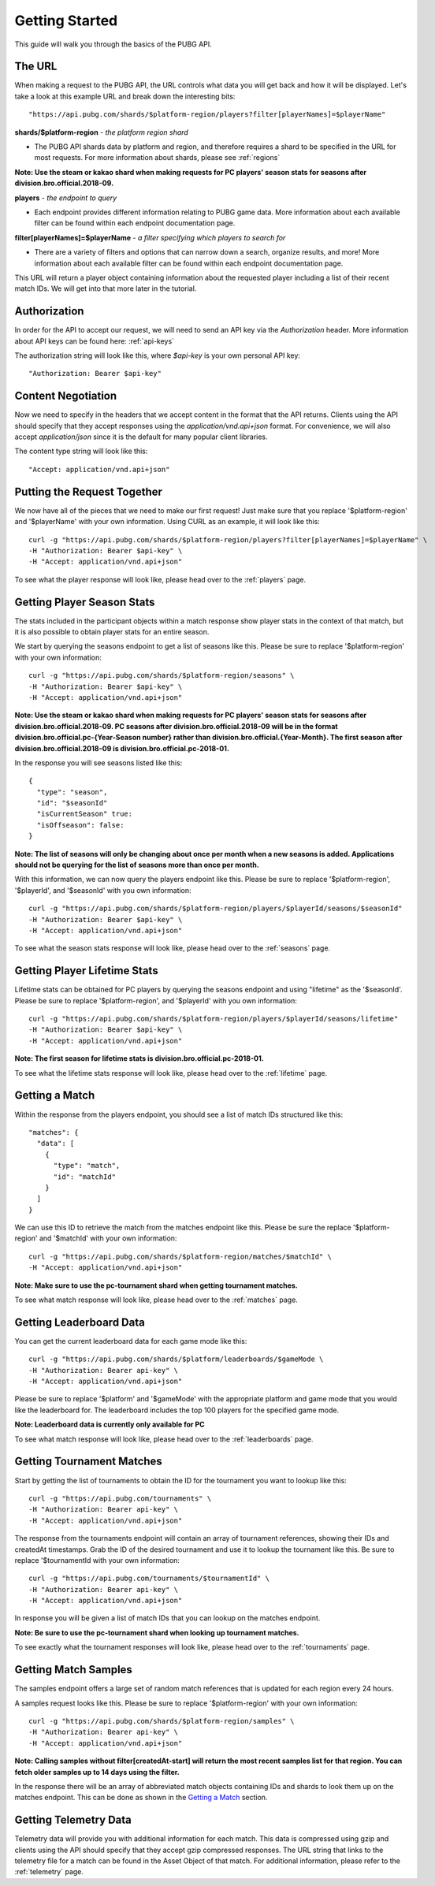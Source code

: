 .. _getting-started:

Getting Started
===============
This guide will walk you through the basics of the PUBG API.

The URL
-------
When making a request to the PUBG API, the URL controls what data you will get back and how it will be displayed. Let's take a look at this example URL and break down the interesting bits::

  "https://api.pubg.com/shards/$platform-region/players?filter[playerNames]=$playerName"    

**shards/$platform-region** - *the platform region shard*
    
- The PUBG API shards data by platform and region, and therefore requires a shard to be specified in the URL for most requests. For more information about shards, please see :ref:`regions`

**Note: Use the steam or kakao shard when making requests for PC players' season stats for seasons after division.bro.official.2018-09.**

**players** - *the endpoint to query*

- Each endpoint provides different information relating to PUBG game data. More information about each available filter can be found within each endpoint documentation page.

**filter[playerNames]=$playerName** - *a filter specifying which players to search for*

- There are a variety of filters and options that can narrow down a search, organize results, and more! More information about each available filter can be found within each endpoint documentation page.

This URL will return a player object containing information about the requested player including a list of their recent match IDs. We will get into that more later in the tutorial.



Authorization
-------------
In order for the API to accept our request, we will need to send an API key via the `Authorization` header. More information about API keys can be found here: :ref:`api-keys`

The authorization string will look like this, where `$api-key` is your own personal API key::

  "Authorization: Bearer $api-key"



Content Negotiation
-------------------
Now we need to specify in the headers that we accept content in the format that the API returns. Clients using the API should specify that they accept responses using the `application/vnd.api+json` format. For convenience, we will also accept `application/json` since it is the default for many popular client libraries.

The content type string will look like this::

  "Accept: application/vnd.api+json"



Putting the Request Together
----------------------------
We now have all of the pieces that we need to make our first request! Just make sure that you replace '$platform-region' and '$playerName' with your own information. Using CURL as an example, it will look like this::

  curl -g "https://api.pubg.com/shards/$platform-region/players?filter[playerNames]=$playerName" \
  -H "Authorization: Bearer $api-key" \
  -H "Accept: application/vnd.api+json"

To see what the player response will look like, please head over to the :ref:`players` page.



Getting Player Season Stats
-----------------------------
The stats included in the participant objects within a match response show player stats in the context of that match, but it is also possible to obtain player stats for an entire season.

We start by querying the seasons endpoint to get a list of seasons like this. Please be sure to replace '$platform-region' with your own information::

  curl -g "https://api.pubg.com/shards/$platform-region/seasons" \
  -H "Authorization: Bearer $api-key" \
  -H "Accept: application/vnd.api+json"

**Note: Use the steam or kakao shard when making requests for PC players' season stats for seasons after division.bro.official.2018-09. PC seasons after division.bro.official.2018-09 will be in the format division.bro.official.pc-{Year-Season number} rather than division.bro.official.{Year-Month}. The first season after division.bro.official.2018-09 is division.bro.official.pc-2018-01.**

In the response you will see seasons listed like this::

  {
    "type": "season",
    "id": "$seasonId"
    "isCurrentSeason" true:
    "isOffseason": false:
  }

**Note: The list of seasons will only be changing about once per month when a new seasons is added. Applications should not be querying for the list of seasons more than once per month.**

With this information, we can now query the players endpoint like this. Please be sure to replace '$platform-region', '$playerId', and '$seasonId' with you own information::

  curl -g "https://api.pubg.com/shards/$platform-region/players/$playerId/seasons/$seasonId"
  -H "Authorization: Bearer $api-key" \
  -H "Accept: application/vnd.api+json"

To see what the season stats response will look like, please head over to the :ref:`seasons` page.



Getting Player Lifetime Stats
-----------------------------

Lifetime stats can be obtained for PC players by querying the seasons endpoint and using "lifetime" as the '$seasonId'. Please be sure to replace '$platform-region', and '$playerId' with you own information::

  curl -g "https://api.pubg.com/shards/$platform-region/players/$playerId/seasons/lifetime"
  -H "Authorization: Bearer $api-key" \
  -H "Accept: application/vnd.api+json"

**Note: The first season for lifetime stats is division.bro.official.pc-2018-01.**

To see what the lifetime stats response will look like, please head over to the :ref:`lifetime` page.



Getting a Match
---------------
Within the response from the players endpoint, you should see a list of match IDs structured like this::

  "matches": {
    "data": [
      {
        "type": "match",
        "id": "matchId"
      }
    ]
  }

We can use this ID to retrieve the match from the matches endpoint like this. Please be sure the replace '$platform-region' and '$matchId' with your own information::

  curl -g "https://api.pubg.com/shards/$platform-region/matches/$matchId" \
  -H "Accept: application/vnd.api+json"

**Note: Make sure to use the pc-tournament shard when getting tournament matches.**

To see what match response will look like, please head over to the :ref:`matches` page.



Getting Leaderboard Data
-------------------------

You can get the current leaderboard data for each game mode like this::

  curl -g "https://api.pubg.com/shards/$platform/leaderboards/$gameMode \
  -H "Authorization: Bearer api-key" \
  -H "Accept: application/vnd.api+json"

Please be sure to replace '$platform' and '$gameMode' with the appropriate platform and game mode that you would like the leaderboard for. The leaderboard includes the top 100 players for the specified game mode.

**Note: Leaderboard data is currently only available for PC**

To see what match response will look like, please head over to the :ref:`leaderboards` page.



Getting Tournament Matches
--------------------------
Start by getting the list of tournaments to obtain the ID for the tournament you want to lookup like this::

  curl -g "https://api.pubg.com/tournaments" \
  -H "Authorization: Bearer api-key" \
  -H "Accept: application/vnd.api+json"

The response from the tournaments endpoint will contain an array of tournament references, showing their IDs and createdAt timestamps. Grab the ID of the desired tournament and use it to lookup the tournament like this. Be sure to replace '$tournamentId with your own information::

  curl -g "https://api.pubg.com/tournaments/$tournamentId" \
  -H "Authorization: Bearer api-key" \
  -H "Accept: application/vnd.api+json"

In response you will be given a list of match IDs that you can lookup on the matches endpoint.

**Note: Be sure to use the pc-tournament shard when looking up tournament matches.**

To see exactly what the tournament responses will look like, please head over to the :ref:`tournaments` page.



Getting Match Samples
---------------------
The samples endpoint offers a large set of random match references that is updated for each region every 24 hours.

A samples request looks like this. Please be sure to replace '$platform-region' with your own information::

  curl -g "https://api.pubg.com/shards/$platform-region/samples" \
  -H "Authorization: Bearer api-key" \
  -H "Accept: application/vnd.api+json"

**Note: Calling samples without filter[createdAt-start] will return the most recent samples list for that region. You can fetch older samples up to 14 days using the filter.**

In the response there will be an array of abbreviated match objects containing IDs and shards to look them up on the matches endpoint. This can be done as shown in the `Getting a Match`_ section.


Getting Telemetry Data
----------------------
Telemetry data will provide you with additional information for each match. This data is compressed using gzip and clients using the API should specify that they accept gzip compressed responses. The URL string that links to the telemetry file for a match can be found in the Asset Object of that match. For additional information, please refer to the :ref:`telemetry` page.
